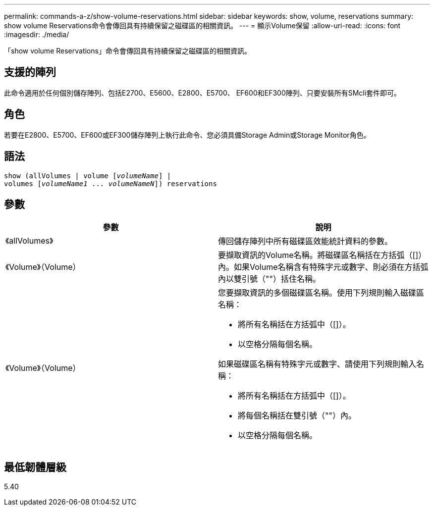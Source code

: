 ---
permalink: commands-a-z/show-volume-reservations.html 
sidebar: sidebar 
keywords: show, volume, reservations 
summary: show volume Reservations命令會傳回具有持續保留之磁碟區的相關資訊。 
---
= 顯示Volume保留
:allow-uri-read: 
:icons: font
:imagesdir: ./media/


[role="lead"]
「show volume Reservations」命令會傳回具有持續保留之磁碟區的相關資訊。



== 支援的陣列

此命令適用於任何個別儲存陣列、包括E2700、E5600、E2800、E5700、 EF600和EF300陣列、只要安裝所有SMcli套件即可。



== 角色

若要在E2800、E5700、EF600或EF300儲存陣列上執行此命令、您必須具備Storage Admin或Storage Monitor角色。



== 語法

[listing, subs="+macros"]
----
show (allVolumes | volume pass:quotes[[_volumeName_]] |
volumes pass:quotes[[_volumeName1_ ... _volumeNameN_]]) reservations
----


== 參數

[cols="2*"]
|===
| 參數 | 說明 


 a| 
《allVolumes》
 a| 
傳回儲存陣列中所有磁碟區效能統計資料的參數。



 a| 
《Volume》（Volume）
 a| 
要擷取資訊的Volume名稱。將磁碟區名稱括在方括弧（[]）內。如果Volume名稱含有特殊字元或數字、則必須在方括弧內以雙引號（""）括住名稱。



 a| 
《Volume》（Volume）
 a| 
您要擷取資訊的多個磁碟區名稱。使用下列規則輸入磁碟區名稱：

* 將所有名稱括在方括弧中（[]）。
* 以空格分隔每個名稱。


如果磁碟區名稱有特殊字元或數字、請使用下列規則輸入名稱：

* 將所有名稱括在方括弧中（[]）。
* 將每個名稱括在雙引號（""）內。
* 以空格分隔每個名稱。


|===


== 最低韌體層級

5.40
